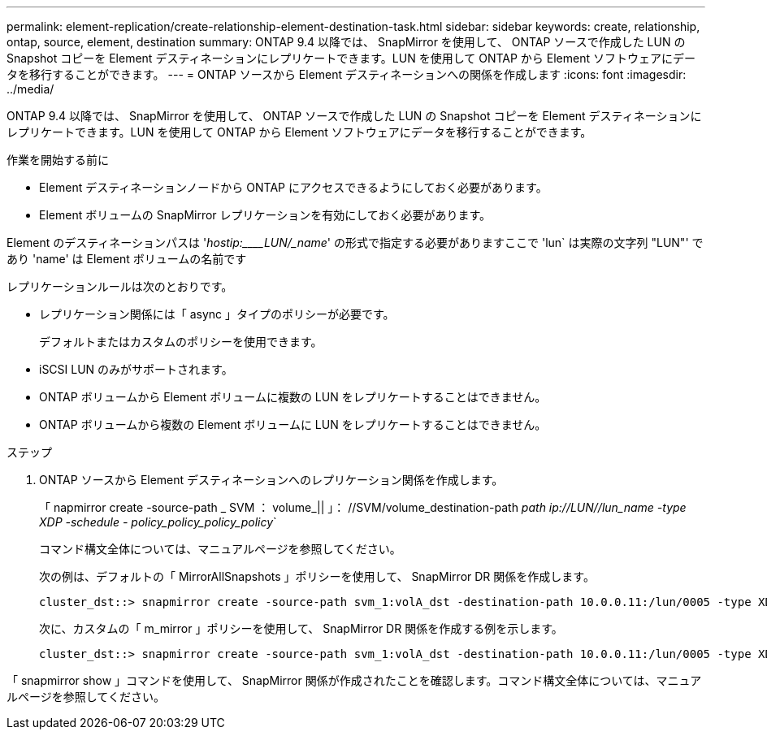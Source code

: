 ---
permalink: element-replication/create-relationship-element-destination-task.html 
sidebar: sidebar 
keywords: create, relationship, ontap, source, element, destination 
summary: ONTAP 9.4 以降では、 SnapMirror を使用して、 ONTAP ソースで作成した LUN の Snapshot コピーを Element デスティネーションにレプリケートできます。LUN を使用して ONTAP から Element ソフトウェアにデータを移行することができます。 
---
= ONTAP ソースから Element デスティネーションへの関係を作成します
:icons: font
:imagesdir: ../media/


[role="lead"]
ONTAP 9.4 以降では、 SnapMirror を使用して、 ONTAP ソースで作成した LUN の Snapshot コピーを Element デスティネーションにレプリケートできます。LUN を使用して ONTAP から Element ソフトウェアにデータを移行することができます。

.作業を開始する前に
* Element デスティネーションノードから ONTAP にアクセスできるようにしておく必要があります。
* Element ボリュームの SnapMirror レプリケーションを有効にしておく必要があります。


Element のデスティネーションパスは '_hostip:____LUN/_name_' の形式で指定する必要がありますここで 'lun` は実際の文字列 "LUN"' であり 'name' は Element ボリュームの名前です

レプリケーションルールは次のとおりです。

* レプリケーション関係には「 async 」タイプのポリシーが必要です。
+
デフォルトまたはカスタムのポリシーを使用できます。

* iSCSI LUN のみがサポートされます。
* ONTAP ボリュームから Element ボリュームに複数の LUN をレプリケートすることはできません。
* ONTAP ボリュームから複数の Element ボリュームに LUN をレプリケートすることはできません。


.ステップ
. ONTAP ソースから Element デスティネーションへのレプリケーション関係を作成します。
+
「 napmirror create -source-path _ SVM ： volume_|| 」： //SVM/volume_destination-path _path ip://LUN//lun_name -type XDP -schedule - policy_policy_policy_policy_`

+
コマンド構文全体については、マニュアルページを参照してください。

+
次の例は、デフォルトの「 MirrorAllSnapshots 」ポリシーを使用して、 SnapMirror DR 関係を作成します。

+
[listing]
----
cluster_dst::> snapmirror create -source-path svm_1:volA_dst -destination-path 10.0.0.11:/lun/0005 -type XDP -schedule my_daily -policy MirrorLatest
----
+
次に、カスタムの「 m_mirror 」ポリシーを使用して、 SnapMirror DR 関係を作成する例を示します。

+
[listing]
----
cluster_dst::> snapmirror create -source-path svm_1:volA_dst -destination-path 10.0.0.11:/lun/0005 -type XDP -schedule my_daily -policy my_mirror
----


「 snapmirror show 」コマンドを使用して、 SnapMirror 関係が作成されたことを確認します。コマンド構文全体については、マニュアルページを参照してください。

